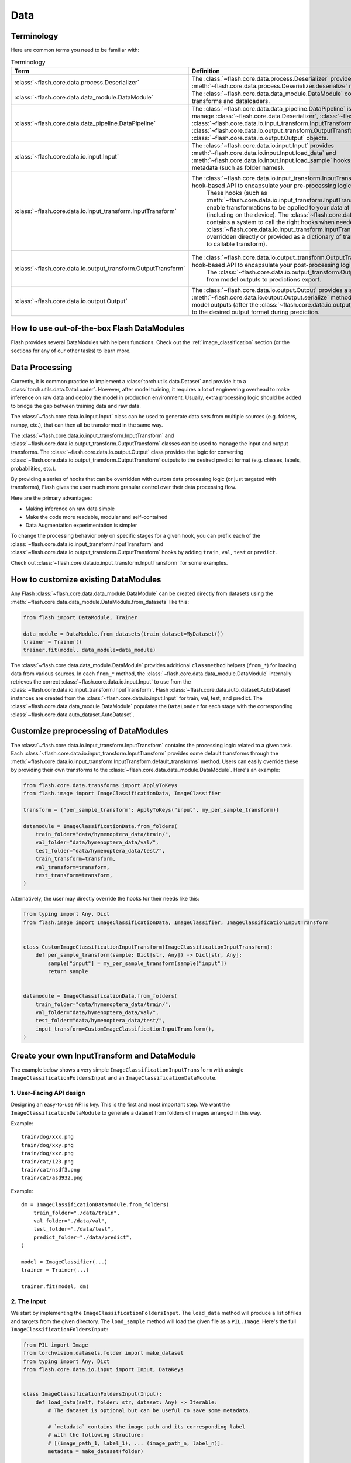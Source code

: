 ####
Data
####

.. _data:

.. image:: https://miro.medium.com/max/1050/1*f_oNA5pSbtOO4AD8EFuTXg.gif
  :width: 600
  :alt: DataFlow Gif


***********
Terminology
***********

Here are common terms you need to be familiar with:

.. list-table:: Terminology
   :widths: 20 80
   :header-rows: 1

   * - Term
     - Definition
   * - :class:`~flash.core.data.process.Deserializer`
     - The :class:`~flash.core.data.process.Deserializer` provides a single :meth:`~flash.core.data.process.Deserializer.deserialize` method.
   * - :class:`~flash.core.data.data_module.DataModule`
     - The :class:`~flash.core.data.data_module.DataModule` contains the datasets, transforms and dataloaders.
   * - :class:`~flash.core.data.data_pipeline.DataPipeline`
     - The :class:`~flash.core.data.data_pipeline.DataPipeline` is Flash internal object to manage :class:`~flash.core.data.Deserializer`, :class:`~flash.core.data.io.input.Input`, :class:`~flash.core.data.io.input_transform.InputTransform`, :class:`~flash.core.data.io.output_transform.OutputTransform`, and :class:`~flash.core.data.io.output.Output` objects.
   * - :class:`~flash.core.data.io.input.Input`
     - The :class:`~flash.core.data.io.input.Input` provides :meth:`~flash.core.data.io.input.Input.load_data` and :meth:`~flash.core.data.io.input.Input.load_sample` hooks for creating data sets from metadata (such as folder names).
   * - :class:`~flash.core.data.io.input_transform.InputTransform`
     - The :class:`~flash.core.data.io.input_transform.InputTransform` provides a simple hook-based API to encapsulate your pre-processing logic.
        These hooks (such as :meth:`~flash.core.data.io.input_transform.InputTransform.per_sample_transform`) enable transformations to be applied to your data at every point along the pipeline (including on the device).
        The :class:`~flash.core.data.data_pipeline.DataPipeline` contains a system to call the right hooks when needed.
        The :class:`~flash.core.data.io.input_transform.InputTransform` hooks can be either overridden directly or provided as a dictionary of transforms (mapping hook name to callable transform).
   * - :class:`~flash.core.data.io.output_transform.OutputTransform`
     - The :class:`~flash.core.data.io.output_transform.OutputTransform` provides a simple hook-based API to encapsulate your post-processing logic.
        The :class:`~flash.core.data.io.output_transform.OutputTransform` hooks cover from model outputs to predictions export.
   * - :class:`~flash.core.data.io.output.Output`
     - The :class:`~flash.core.data.io.output.Output` provides a single :meth:`~flash.core.data.io.output.Output.serialize` method that is used to convert model outputs (after the :class:`~flash.core.data.io.output_transform.OutputTransform`) to the desired output format during prediction.


*******************************************
How to use out-of-the-box Flash DataModules
*******************************************

Flash provides several DataModules with helpers functions.
Check out the :ref:`image_classification` section (or the sections for any of our other tasks) to learn more.

***************
Data Processing
***************

Currently, it is common practice to implement a :class:`torch.utils.data.Dataset`
and provide it to a :class:`torch.utils.data.DataLoader`.
However, after model training, it requires a lot of engineering overhead to make inference on raw data and deploy the model in production environment.
Usually, extra processing logic should be added to bridge the gap between training data and raw data.

The :class:`~flash.core.data.io.input.Input` class can be used to generate data sets from multiple sources (e.g. folders, numpy, etc.), that can then all be transformed in the same way.

The :class:`~flash.core.data.io.input_transform.InputTransform` and :class:`~flash.core.data.io.output_transform.OutputTransform` classes can be used to manage the input and output transforms.
The :class:`~flash.core.data.io.output.Output` class provides the logic for converting :class:`~flash.core.data.io.output_transform.OutputTransform` outputs to the desired predict format (e.g. classes, labels, probabilities, etc.).

By providing a series of hooks that can be overridden with custom data processing logic (or just targeted with transforms),
Flash gives the user much more granular control over their data processing flow.

Here are the primary advantages:

*  Making inference on raw data simple
*  Make the code more readable, modular and self-contained
*  Data Augmentation experimentation is simpler


To change the processing behavior only on specific stages for a given hook,
you can prefix each of the :class:`~flash.core.data.io.input_transform.InputTransform` and  :class:`~flash.core.data.io.output_transform.OutputTransform`
hooks by adding ``train``, ``val``, ``test`` or ``predict``.

Check out :class:`~flash.core.data.io.input_transform.InputTransform` for some examples.

*************************************
How to customize existing DataModules
*************************************

Any Flash :class:`~flash.core.data.data_module.DataModule` can be created directly from datasets using the :meth:`~flash.core.data.data_module.DataModule.from_datasets` like this:

.. code-block:: python

    from flash import DataModule, Trainer

    data_module = DataModule.from_datasets(train_dataset=MyDataset())
    trainer = Trainer()
    trainer.fit(model, data_module=data_module)


The :class:`~flash.core.data.data_module.DataModule` provides additional ``classmethod`` helpers (``from_*``) for loading data from various sources.
In each ``from_*`` method, the :class:`~flash.core.data.data_module.DataModule` internally retrieves the correct :class:`~flash.core.data.io.input.Input` to use from the :class:`~flash.core.data.io.input_transform.InputTransform`.
Flash :class:`~flash.core.data.auto_dataset.AutoDataset` instances are created from the :class:`~flash.core.data.io.input.Input` for train, val, test, and predict.
The :class:`~flash.core.data.data_module.DataModule` populates the ``DataLoader`` for each stage with the corresponding :class:`~flash.core.data.auto_dataset.AutoDataset`.

**************************************
Customize preprocessing of DataModules
**************************************

The :class:`~flash.core.data.io.input_transform.InputTransform` contains the processing logic related to a given task.
Each :class:`~flash.core.data.io.input_transform.InputTransform` provides some default transforms through the :meth:`~flash.core.data.io.input_transform.InputTransform.default_transforms` method.
Users can easily override these by providing their own transforms to the :class:`~flash.core.data.data_module.DataModule`.
Here's an example:

.. code-block:: python

    from flash.core.data.transforms import ApplyToKeys
    from flash.image import ImageClassificationData, ImageClassifier

    transform = {"per_sample_transform": ApplyToKeys("input", my_per_sample_transform)}

    datamodule = ImageClassificationData.from_folders(
        train_folder="data/hymenoptera_data/train/",
        val_folder="data/hymenoptera_data/val/",
        test_folder="data/hymenoptera_data/test/",
        train_transform=transform,
        val_transform=transform,
        test_transform=transform,
    )

Alternatively, the user may directly override the hooks for their needs like this:

.. code-block:: python

    from typing import Any, Dict
    from flash.image import ImageClassificationData, ImageClassifier, ImageClassificationInputTransform


    class CustomImageClassificationInputTransform(ImageClassificationInputTransform):
        def per_sample_transform(sample: Dict[str, Any]) -> Dict[str, Any]:
            sample["input"] = my_per_sample_transform(sample["input"])
            return sample


    datamodule = ImageClassificationData.from_folders(
        train_folder="data/hymenoptera_data/train/",
        val_folder="data/hymenoptera_data/val/",
        test_folder="data/hymenoptera_data/test/",
        input_transform=CustomImageClassificationInputTransform(),
    )


*********************************************
Create your own InputTransform and DataModule
*********************************************

The example below shows a very simple ``ImageClassificationInputTransform`` with a single ``ImageClassificationFoldersInput`` and an ``ImageClassificationDataModule``.

1. User-Facing API design
_________________________

Designing an easy-to-use API is key. This is the first and most important step.
We want the ``ImageClassificationDataModule`` to generate a dataset from folders of images arranged in this way.

Example::

    train/dog/xxx.png
    train/dog/xxy.png
    train/dog/xxz.png
    train/cat/123.png
    train/cat/nsdf3.png
    train/cat/asd932.png

Example::

    dm = ImageClassificationDataModule.from_folders(
        train_folder="./data/train",
        val_folder="./data/val",
        test_folder="./data/test",
        predict_folder="./data/predict",
    )

    model = ImageClassifier(...)
    trainer = Trainer(...)

    trainer.fit(model, dm)

2. The Input
_________________

We start by implementing the ``ImageClassificationFoldersInput``.
The ``load_data`` method will produce a list of files and targets from the given directory.
The ``load_sample`` method will load the given file as a ``PIL.Image``.
Here's the full ``ImageClassificationFoldersInput``:

.. code-block:: python

    from PIL import Image
    from torchvision.datasets.folder import make_dataset
    from typing import Any, Dict
    from flash.core.data.io.input import Input, DataKeys


    class ImageClassificationFoldersInput(Input):
        def load_data(self, folder: str, dataset: Any) -> Iterable:
            # The dataset is optional but can be useful to save some metadata.

            # `metadata` contains the image path and its corresponding label
            # with the following structure:
            # [(image_path_1, label_1), ... (image_path_n, label_n)].
            metadata = make_dataset(folder)

            # for the train `AutoDataset`, we want to store the `num_classes`.
            if self.training:
                dataset.num_classes = len(np.unique([m[1] for m in metadata]))

            return [
                {
                    DataKeys.INPUT: file,
                    DataKeys.TARGET: target,
                }
                for file, target in metadata
            ]

        def predict_load_data(self, predict_folder: str) -> Iterable:
            # This returns [image_path_1, ... image_path_m].
            return [{DataKeys.INPUT: file} for file in os.listdir(folder)]

        def load_sample(self, sample: Dict[str, Any]) -> Dict[str, Any]:
            sample[DataKeys.INPUT] = Image.open(sample[DataKeys.INPUT])
            return sample

.. note:: We return samples as dictionaries using the :class:`~flash.core.data.io.input.DataKeys` by convention. This is the recommended (although not required) way to represent data in Flash.

3. The InputTransform
_____________________

Next, implement your custom ``ImageClassificationInputTransform`` with some default transforms and a reference to the data source:

.. code-block:: python

    from typing import Any, Callable, Dict, Optional
    from flash.core.data.io.input import DataKeys, InputFormat
    from flash.core.data.io.input_transform import InputTransform
    import torchvision.transforms.functional as T

    # Subclass `InputTransform`
    class ImageClassificationInputTransform(InputTransform):
        def __init__(
            self,
            train_transform: Optional[Dict[str, Callable]] = None,
            val_transform: Optional[Dict[str, Callable]] = None,
            test_transform: Optional[Dict[str, Callable]] = None,
            predict_transform: Optional[Dict[str, Callable]] = None,
        ):
            super().__init__(
                train_transform=train_transform,
                val_transform=val_transform,
                test_transform=test_transform,
                predict_transform=predict_transform,
                inputs={
                    InputFormat.FOLDERS: ImageClassificationFoldersInput(),
                },
                default_input=InputFormat.FOLDERS,
            )

        def get_state_dict(self) -> Dict[str, Any]:
            return {**self.transforms}

        @classmethod
        def load_state_dict(cls, state_dict: Dict[str, Any], strict: bool = False):
            return cls(**state_dict)

        def default_transforms(self) -> Dict[str, Callable]:
            return {"per_sample_transform": ApplyToKeys(DataKeys.INPUT, T.to_tensor)}

4. The DataModule
_________________

Finally, let's implement the ``ImageClassificationDataModule``.
We get the ``from_folders`` classmethod for free as we've registered a ``InputFormat.FOLDERS`` data source in our ``ImageClassificationInputTransform``.
All we need to do is attach our :class:`~flash.core.data.io.input_transform.InputTransform` class like this:

.. code-block:: python

    from flash import DataModule


    class ImageClassificationDataModule(DataModule):

        # Set `input_transform_cls` with your custom `InputTransform`.
        input_transform_cls = ImageClassificationInputTransform


******************************
How it works behind the scenes
******************************

Input
_____

.. note::
    The :meth:`~flash.core.data.io.input.Input.load_data` and
    :meth:`~flash.core.data.io.input.Input.load_sample` will be used to generate an
    :class:`~flash.core.data.auto_dataset.AutoDataset` object.

Here is the :class:`~flash.core.data.auto_dataset.AutoDataset` pseudo-code.

.. code-block:: python

    class AutoDataset:
        def __init__(
            self,
            data: List[Any],  # output of `Input.load_data`
            input: Input,
            running_stage: RunningStage,
        ):

            self.data = data
            self.input = input

        def __getitem__(self, index: int):
            return self.input.load_sample(self.data[index])

        def __len__(self):
            return len(self.data)

InputTransform
______________

.. note::

    The :meth:`~flash.core.data.io.input_transform.InputTransform.per_sample_transform`,
    :meth:`~flash.core.data.io.input_transform.InputTransform.collate`,
    :meth:`~flash.core.data.io.input_transform.InputTransform.per_batch_transform` are injected as the
    :paramref:`torch.utils.data.DataLoader.collate_fn` function of the DataLoader.

Here is the pseudo code using the input transform hooks name.
Flash takes care of calling the right hooks for each stage.

Example::

    # This will be wrapped into a :class:`~flash.core.data.io.input_transform.flash.core.data.io.input_transform._InputTransformProcessor`.
    def collate_fn(samples: Sequence[Any]) -> Any:

        # This will be wrapped into a :class:`~flash.core.data.io.input_transform._InputTransformSequential`
        for sample in samples:
            sample = per_sample_transform(sample)

        samples = type(samples)(samples)

        # if :func:`flash.core.data.io.input_transform.InputTransform.per_sample_transform_on_device` hook is overridden,
        # those functions below will be no-ops

        samples = collate(samples)
        samples = per_batch_transform(samples)
        return samples

    dataloader = DataLoader(dataset, collate_fn=collate_fn)

.. note::

    The ``per_sample_transform_on_device``, ``collate``, ``per_batch_transform_on_device`` are injected
    after the ``LightningModule`` ``transfer_batch_to_device`` hook.

Here is the pseudo code using the input transform hooks name.
Flash takes care of calling the right hooks for each stage.

Example::

    # This will be wrapped into a :class:`~flash.core.data.io.input_transform._InputTransformProcessor`
    def collate_fn(samples: Sequence[Any]) -> Any:

        # if ``per_batch_transform`` hook is overridden, those functions below will be no-ops
        samples = [per_sample_transform_on_device(sample) for sample in samples]
        samples = type(samples)(samples)
        samples = collate(samples)

        samples = per_batch_transform_on_device(samples)
        return samples

    # move the data to device
    data = lightning_module.transfer_data_to_device(data)
    data = collate_fn(data)
    predictions = lightning_module(data)


OutputTransform and Output
__________________________


Once the predictions have been generated by the Flash :class:`~flash.core.model.Task`, the Flash
:class:`~flash.core.data.data_pipeline.DataPipeline` will execute the :class:`~flash.core.data.io.output_transform.OutputTransform` hooks and the
:class:`~flash.core.data.io.output.Output` behind the scenes.

First, the :meth:`~flash.core.data.io.output_transform.OutputTransform.per_batch_transform` hooks will be applied on the batch predictions.
Then, the :meth:`~flash.core.data.io.output_transform.OutputTransform.uncollate` will split the batch into individual predictions.
Next, the :meth:`~flash.core.data.io.output_transform.OutputTransform.per_sample_transform` will be applied on each prediction.
Finally, the :meth:`~flash.core.data.io.output.Output.transform` method will be called to serialize the predictions.

.. note:: The transform can be applied either on device or ``CPU``.

Here is the pseudo-code:

Example::

    # This will be wrapped into a :class:`~flash.core.data.batch._OutputTransformProcessor`
    def uncollate_fn(batch: Any) -> Any:

        batch = per_batch_transform(batch)

        samples = uncollate(batch)

        samples = [per_sample_transform(sample) for sample in samples]

        return [output.transform(sample) for sample in samples]

    predictions = lightning_module(data)
    return uncollate_fn(predictions)
